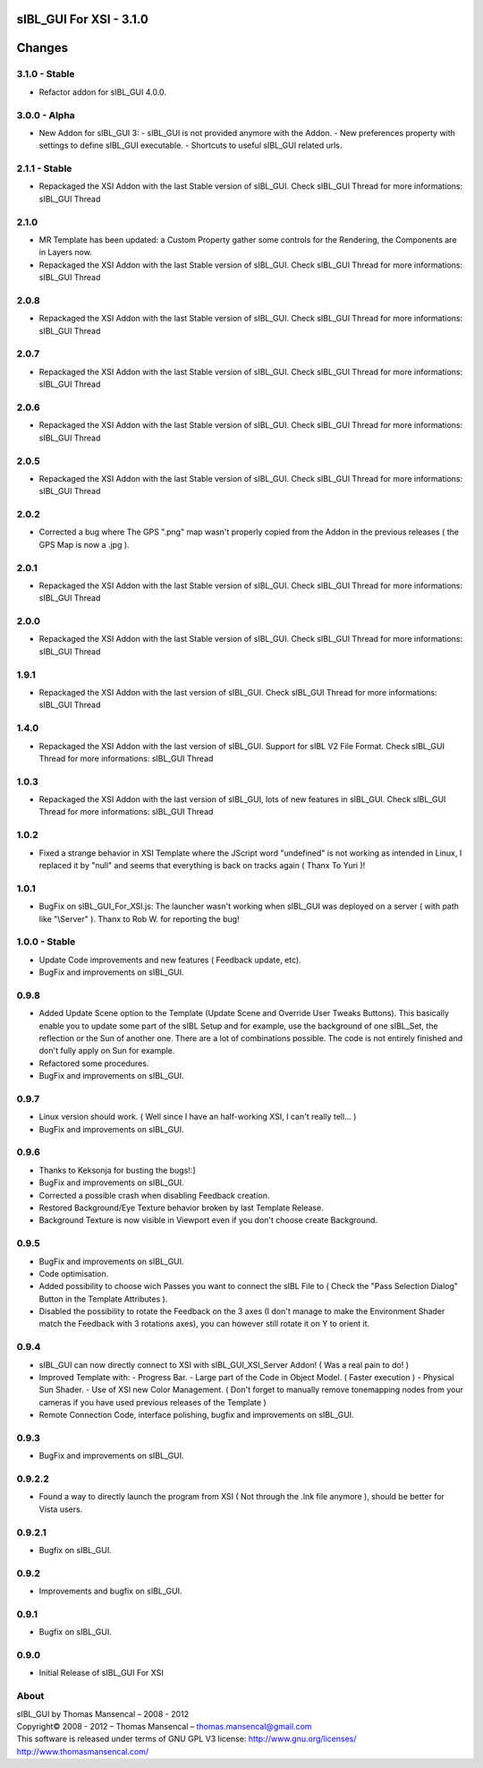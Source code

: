 sIBL_GUI For XSI - 3.1.0
========================

Changes
=======

3.1.0 - Stable
--------------

-  Refactor addon for sIBL_GUI 4.0.0.


3.0.0 - Alpha
-------------

-  New Addon for sIBL_GUI 3:
   -  sIBL_GUI is not provided anymore with the Addon.
   -  New preferences property with settings to define sIBL_GUI executable.
   -  Shortcuts to useful sIBL_GUI related urls.

2.1.1 - Stable
--------------

-  Repackaged the XSI Addon with the last Stable version of sIBL_GUI. Check sIBL_GUI Thread for more informations: sIBL_GUI Thread

2.1.0
-----

-  MR Template has been updated: a Custom Property gather some controls for the Rendering, the Components are in Layers now.
-  Repackaged the XSI Addon with the last Stable version of sIBL_GUI. Check sIBL_GUI Thread for more informations: sIBL_GUI Thread

2.0.8
-----

-  Repackaged the XSI Addon with the last Stable version of sIBL_GUI. Check sIBL_GUI Thread for more informations: sIBL_GUI Thread

2.0.7
-----

-  Repackaged the XSI Addon with the last Stable version of sIBL_GUI. Check sIBL_GUI Thread for more informations: sIBL_GUI Thread

2.0.6
-----

-  Repackaged the XSI Addon with the last Stable version of sIBL_GUI. Check sIBL_GUI Thread for more informations: sIBL_GUI Thread

2.0.5
-----

-  Repackaged the XSI Addon with the last Stable version of sIBL_GUI. Check sIBL_GUI Thread for more informations: sIBL_GUI Thread

2.0.2
-----

-  Corrected a bug where The GPS ".png" map wasn't properly copied from the Addon in the previous releases ( the GPS Map is now a .jpg ).

2.0.1
-----

-  Repackaged the XSI Addon with the last Stable version of sIBL_GUI. Check sIBL_GUI Thread for more informations: sIBL_GUI Thread

2.0.0
-----

-  Repackaged the XSI Addon with the last Stable version of sIBL_GUI. Check sIBL_GUI Thread for more informations: sIBL_GUI Thread

1.9.1
-----

-  Repackaged the XSI Addon with the last version of sIBL_GUI. Check sIBL_GUI Thread for more informations: sIBL_GUI Thread

1.4.0
-----

-  Repackaged the XSI Addon with the last version of sIBL_GUI. Support for sIBL V2 File Format. Check sIBL_GUI Thread for more informations: sIBL_GUI Thread

1.0.3
-----

-  Repackaged the XSI Addon with the last version of sIBL_GUI, lots of new features in sIBL_GUI. Check sIBL_GUI Thread for more informations: sIBL_GUI Thread

1.0.2
-----

-  Fixed a strange behavior in XSI Template where the JScript word "undefined" is not working as intended in Linux, I replaced it by "null" and seems that everything is back on tracks again ( Thanx To Yuri )!

1.0.1
-----

-  BugFix on sIBL_GUI_For_XSI.js: The launcher wasn't working when sIBL_GUI was deployed on a server ( with path like "\\Server" ). Thanx to Rob W. for reporting the bug!

1.0.0 - Stable
--------------

-  Update Code improvements and new features ( Feedback update, etc).
-  BugFix and improvements on sIBL_GUI.

0.9.8
-----

-  Added Update Scene option to the Template (Update Scene and Override User Tweaks Buttons). This basically enable you to update some part of the sIBL Setup and for example, use the background of one sIBL_Set, the reflection or the Sun of another one. There are a lot of combinations possible. The code is not entirely finished and don't fully apply on Sun for example.
-  Refactored some procedures.
-  BugFix and improvements on sIBL_GUI.

0.9.7
-----

-  Linux version should work. ( Well since I have an half-working XSI, I can't really tell... )
-  BugFix and improvements on sIBL_GUI.

0.9.6
-----

-  Thanks to Keksonja for busting the bugs!:]
-  BugFix and improvements on sIBL_GUI.
-  Corrected a possible crash when disabling Feedback creation.
-  Restored Background/Eye Texture behavior broken by last Template Release.
-  Background Texture is now visible in Viewport even if you don't choose create Background.

0.9.5
-----

-  BugFix and improvements on sIBL_GUI.
-  Code optimisation.
-  Added possibility to choose wich Passes you want to connect the sIBL File to ( Check the "Pass Selection Dialog" Button in the Template Attributes ).
-  Disabled the possibility to rotate the Feedback on the 3 axes (I don't manage to make the Environment Shader match the Feedback with 3 rotations axes), you can however still rotate it on Y to orient it.

0.9.4
-----

-  sIBL_GUI can now directly connect to XSI with sIBL_GUI_XSI_Server Addon! ( Was a real pain to do! )
-  Improved Template with:
   -  Progress Bar.
   -  Large part of the Code in Object Model. ( Faster execution )
   -  Physical Sun Shader.
   -  Use of XSI new Color Management. ( Don't forget to manually remove tonemapping nodes from your cameras if you have used previous releases of the Template )
-  Remote Connection Code, interface polishing, bugfix and improvements on sIBL_GUI.

0.9.3
-----

-  BugFix and improvements on sIBL_GUI.

0.9.2.2
-------

-  Found a way to directly launch the program from XSI ( Not through the .lnk file anymore ), should be better for Vista users.

0.9.2.1
-------

-  Bugfix on sIBL_GUI.

0.9.2
-----

-  Improvements and bugfix on sIBL_GUI.

0.9.1
-----

-  Bugfix on sIBL_GUI.

0.9.0
-----

-  Initial Release of sIBL_GUI For XSI

About
-----

| sIBL_GUI by Thomas Mansencal – 2008 - 2012
| Copyright© 2008 - 2012 – Thomas Mansencal – `thomas.mansencal@gmail.com <mailto:thomas.mansencal@gmail.com>`_
| This software is released under terms of GNU GPL V3 license: http://www.gnu.org/licenses/
| `http://www.thomasmansencal.com/ <http://www.thomasmansencal.com/>`_